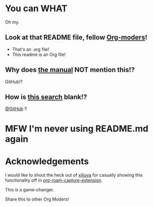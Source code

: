 * You can WHAT
[[https://media4.giphy.com/media/v1.Y2lkPTc5MGI3NjExN3hmcjFkeGFoZ2tlbmIyaHVsemg2ajd3Zjd1N2ExdzV3N2t2eGMxbiZlcD12MV9pbnRlcm5hbF9naWZfYnlfaWQmY3Q9Zw/3o72F8t9TDi2xVnxOE/giphy.gif]]

Oh my.

** Look at that README file, fellow [[https://orgmode.org/][Org-moders]]!
 - That's an .org file!
 - This readme is an Org file!

** Why does [[https://docs.github.com/en/repositories/managing-your-repositorys-settings-and-features/customizing-your-repository/about-readmes][the manual]] NOT mention this!?
GitHub!?
** How is [[https://docs.github.com/en/search?query=readme.org][this search]] blank!?
[[https://github.com/github][@GitHub]] !!

* MFW I'm never using README.md again

[[https://media1.tenor.com/m/BBLx2LmvQzMAAAAC/nicolas-cage-the-rock.gif]]
* Acknowledgements

I would like to shout the heck out of [[https://github.com/xiliuya][xiliuya]] for casually showing this functionality off in [[https://github.com/xiliuya/org-roam-capture-extension/][org-roam-capture-extension]].

This is a game-changer.

Share this to other Org Moders!
